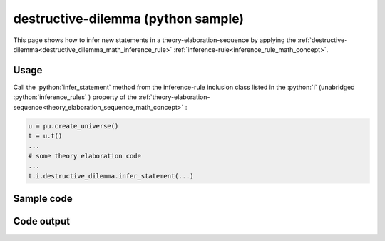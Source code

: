 .. _destructive_dilemma_python_sample:

..
   rst file generated by generate_docs_inference_rules.py.

.. role:: python(code)
    :language: py

destructive-dilemma (python sample)
============================================

.. tags:: destructive-dilemma, python, sample

.. seealso::
   :ref:`math concept<destructive_dilemma_math_inference_rule>` | :ref:`python declaration class<destructive_dilemma_declaration_python_class>` | :ref:`python inclusion class<destructive_dilemma_inclusion_python_class>`

This page shows how to infer new statements in a theory-elaboration-sequence by applying the :ref:`destructive-dilemma<destructive_dilemma_math_inference_rule>` :ref:`inference-rule<inference_rule_math_concept>`.

Usage
----------------------

Call the :python:`infer_statement` method from the inference-rule inclusion class listed in the :python:`i` (unabridged :python:`inference_rules` ) property of the :ref:`theory-elaboration-sequence<theory_elaboration_sequence_math_concept>` :

.. code-block:: python

   u = pu.create_universe()
   t = u.t()
   ...
   # some theory elaboration code
   ...
   t.i.destructive_dilemma.infer_statement(...)

Sample code
----------------------

.. literalinclude :: ../../../../src/sample/sample_destructive_dilemma.py
  :language: python

Code output
-----------------------

.. tabs::

   .. tab:: Unicode

      .. literalinclude :: ../../../../data/sample_destructive_dilemma_unicode.txt
         :language: text

   .. tab:: Plaintext

      .. literalinclude :: ../../../../data/sample_destructive_dilemma_plaintext.txt
         :language: text

   .. tab:: LaTeX

      Will be provided in a future version.

   .. tab:: HTML

      Will be provided in a future version.